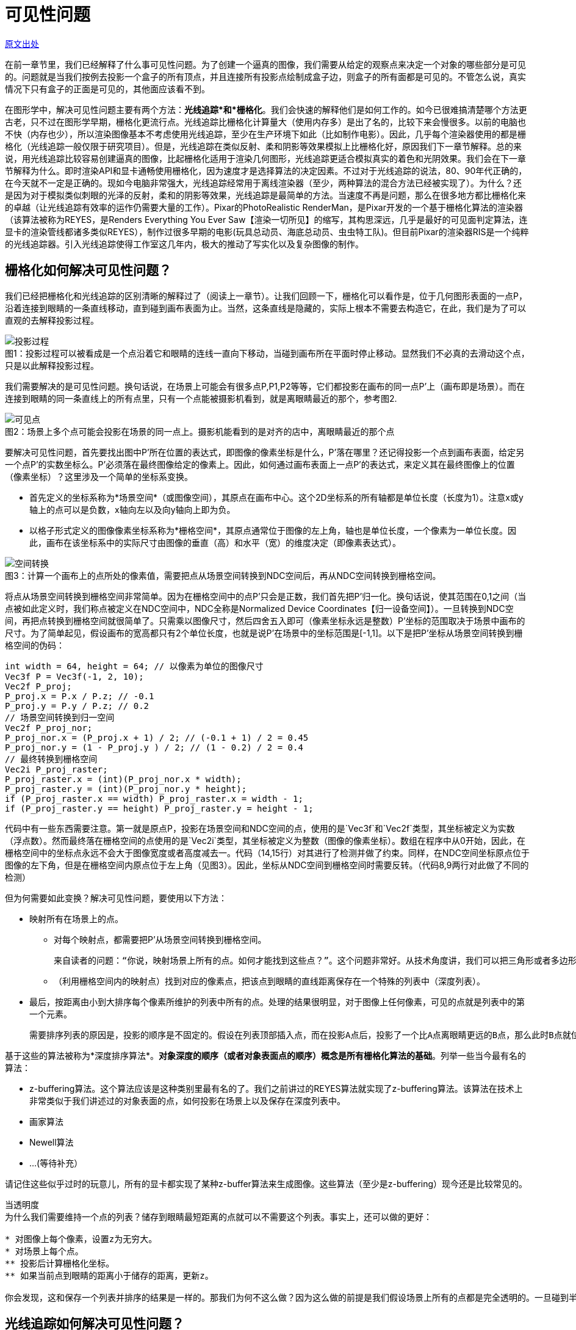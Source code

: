 = 可见性问题
:hp-tags: graphic

http://www.scratchapixel.com/lessons/3d-basic-rendering/rendering-3d-scene-overview/visibility-problem[原文出处]

在前一章节里，我们已经解释了什么事可见性问题。为了创建一个逼真的图像，我们需要从给定的观察点来决定一个对象的哪些部分是可见的。问题就是当我们按例去投影一个盒子的所有顶点，并且连接所有投影点绘制成盒子边，则盒子的所有面都是可见的。不管怎么说，真实情况下只有盒子的正面是可见的，其他面应该看不到。

在图形学中，解决可见性问题主要有两个方法：*光线追踪*和*栅格化*。我们会快速的解释他们是如何工作的。如今已很难搞清楚哪个方法更古老，只不过在图形学早期，栅格化更流行点。光线追踪比栅格化计算量大（使用内存多）是出了名的，比较下来会慢很多。以前的电脑也不快（内存也少），所以渲染图像基本不考虑使用光线追踪，至少在生产环境下如此（比如制作电影）。因此，几乎每个渲染器使用的都是栅格化（光线追踪一般仅限于研究项目）。但是，光线追踪在类似反射、柔和阴影等效果模拟上比栅格化好，原因我们下一章节解释。总的来说，用光线追踪比较容易创建逼真的图像，比起栅格化适用于渲染几何图形，光线追踪更适合模拟真实的着色和光阴效果。我们会在下一章节解释为什么。即时渲染API和显卡通畅使用栅格化，因为速度才是选择算法的决定因素。不过对于光线追踪的说法，80、90年代正确的，在今天就不一定是正确的。现如今电脑非常强大，光线追踪经常用于离线渲染器（至少，两种算法的混合方法已经被实现了）。为什么？还是因为对于模拟类似刺眼的光泽的反射，柔和的阴影等效果，光线追踪是最简单的方法。当速度不再是问题，那么在很多地方都比栅格化来的卓越（让光线追踪有效率的运作仍需要大量的工作）。Pixar的PhotoRealistic RenderMan，是Pixar开发的一个基于栅格化算法的渲染器（该算法被称为REYES，是Renders Everything You Ever Saw【渲染一切所见】的缩写，其构思深远，几乎是最好的可见面判定算法，连显卡的渲染管线都诸多类似REYES），制作过很多早期的电影(玩具总动员、海底总动员、虫虫特工队)。但目前Pixar的渲染器RIS是一个纯粹的光线追踪器。引入光线追踪使得工作室这几年内，极大的推动了写实化以及复杂图像的制作。

== 栅格化如何解决可见性问题？

我们已经把栅格化和光线追踪的区别清晰的解释过了（阅读上一章节）。让我们回顾一下，栅格化可以看作是，位于几何图形表面的一点P，沿着连接到眼睛的一条直线移动，直到碰到画布表面为止。当然，这条直线是隐藏的，实际上根本不需要去构造它，在此，我们是为了可以直观的去解释投影过程。

image::http://www.scratchapixel.com/images/upload/rendering-3d-scene-overview/projection3.png[caption="图1：", title="投影过程可以被看成是一个点沿着它和眼睛的连线一直向下移动，当碰到画布所在平面时停止移动。显然我们不必真的去滑动这个点，只是以此解释投影过程。", alt="投影过程"]

我们需要解决的是可见性问题。换句话说，在场景上可能会有很多点P,P1,P2等等，它们都投影在画布的同一点P'上（画布即是场景）。而在连接到眼睛的同一条直线上的所有点里，只有一个点能被摄影机看到，就是离眼睛最近的那个，参考图2.

image::http://www.scratchapixel.com/images/upload/rendering-3d-scene-overview/projection2.png[caption="图2：", title="场景上多个点可能会投影在场景的同一点上。摄影机能看到的是对齐的店中，离眼睛最近的那个点", alt="可见点"]

要解决可见性问题，首先要找出图中P'所在位置的表达式，即图像的像素坐标是什么，P'落在哪里？还记得投影一个点到画布表面，给定另一个点P'的实数坐标么。P'必须落在最终图像给定的像素上。因此，如何通过画布表面上一点P'的表达式，来定义其在最终图像上的位置（像素坐标）？这里涉及一个简单的坐标系变换。

* 首先定义的坐标系称为*场景空间*（或图像空间），其原点在画布中心。这个2D坐标系的所有轴都是单位长度（长度为1）。注意x或y轴上的点可以是负数，x轴向左以及向y轴向上即为负。

* 以格子形式定义的图像像素坐标系称为*栅格空间*，其原点通常位于图像的左上角，轴也是单位长度，一个像素为一单位长度。因此，画布在该坐标系中的实际尺寸由图像的垂直（高）和水平（宽）的维度决定（即像素表达式）。

image::http://www.scratchapixel.com/images/upload/rendering-3d-scene-overview/screentoraster.png[caption="图3：", title="计算一个画布上的点所处的像素值，需要把点从场景空间转换到NDC空间后，再从NDC空间转换到栅格空间。", alt="空间转换"]

将点从场景空间转换到栅格空间非常简单。因为在栅格空间中的点P'只会是正数，我们首先把P'归一化。换句话说，使其范围在0,1之间（当点被如此定义时，我们称点被定义在NDC空间中，NDC全称是Normalized Device Coordinates【归一设备空间】）。一旦转换到NDC空间，再把点转换到栅格空间就很简单了。只需乘以图像尺寸，然后四舍五入即可（像素坐标永远是整数）P'坐标的范围取决于场景中画布的尺寸。为了简单起见，假设画布的宽高都只有2个单位长度，也就是说P'在场景中的坐标范围是[-1,1]。以下是把P'坐标从场景空间转换到栅格空间的伪码：

[source,linenums]
int width = 64, height = 64; // 以像素为单位的图像尺寸
Vec3f P = Vec3f(-1, 2, 10); 
Vec2f P_proj; 
P_proj.x = P.x / P.z; // -0.1 
P_proj.y = P.y / P.z; // 0.2 
// 场景空间转换到归一空间
Vec2f P_proj_nor; 
P_proj_nor.x = (P_proj.x + 1) / 2; // (-0.1 + 1) / 2 = 0.45 
P_proj_nor.y = (1 - P_proj.y ) / 2; // (1 - 0.2) / 2 = 0.4 
// 最终转换到栅格空间
Vec2i P_proj_raster; 
P_proj_raster.x = (int)(P_proj_nor.x * width); 
P_proj_raster.y = (int)(P_proj_nor.y * height); 
if (P_proj_raster.x == width) P_proj_raster.x = width - 1; 
if (P_proj_raster.y == height) P_proj_raster.y = height - 1; 

代码中有一些东西需要注意。第一就是原点P，投影在场景空间和NDC空间的点，使用的是`Vec3f`和`Vec2f`类型，其坐标被定义为实数（浮点数）。然而最终落在栅格空间的点使用的是`Vec2i`类型，其坐标被定义为整数（图像的像素坐标）。数组在程序中从0开始，因此，在栅格空间中的坐标点永远不会大于图像宽度或者高度减去一。代码（14,15行）对其进行了检测并做了约束。同样，在NDC空间坐标原点位于图像的左下角，但是在栅格空间内原点位于左上角（见图3）。因此，坐标从NDC空间到栅格空间时需要反转。（代码8,9两行对此做了不同的检测）

但为何需要如此变换？解决可见性问题，要使用以下方法：

* 映射所有在场景上的点。
** 对每个映射点，都需要把P'从场景空间转换到栅格空间。

  来自读者的问题：“你说，映射场景上所有的点。如何才能找到这些点？”。这个问题非常好。从技术角度讲，我们可以把三角形或者多边形对象划分成很小的集合元素，使其投影到场景上时比不超过一个像素的大小。

** （利用栅格空间内的映射点）找到对应的像素点，把该点到眼睛的直线距离保存在一个特殊的列表中（深度列表）。
* 最后，按距离由小到大排序每个像素所维护的列表中所有的点。处理的结果很明显，对于图像上任何像素，可见的点就是列表中的第一个元素。

  需要排序列表的原因是，投影的顺序是不固定的。假设在列表顶部插入点，而在投影A点后，投影了一个比A点离眼睛更远的B点，那么此时B点就位于列表顶部了。所以排序是必须的。
  
基于这些的算法被称为*深度排序算法*。*对象深度的顺序（或者对象表面点的顺序）概念是所有栅格化算法的基础*。列举一些当今最有名的算法：

* z-buffering算法。这个算法应该是这种类别里最有名的了。我们之前讲过的REYES算法就实现了z-buffering算法。该算法在技术上非常类似于我们讲述过的对象表面的点，如何投影在场景上以及保存在深度列表中。
* 画家算法
* Newell算法
* ...(等待补充）

请记住这些似乎过时的玩意儿，所有的显卡都实现了某种z-buffer算法来生成图像。这些算法（至少是z-buffering）现今还是比较常见的。

....
当透明度
为什么我们需要维持一个点的列表？储存到眼睛最短距离的点就可以不需要这个列表。事实上，还可以做的更好：

* 对图像上每个像素，设置z为无穷大。
* 对场景上每个点。
** 投影后计算栅格化坐标。
** 如果当前点到眼睛的距离小于储存的距离，更新z。

你会发现，这和保存一个列表并排序的结果是一样的。那我们为何不这么做？因为这么做的前提是我们假设场景上所有的点都是完全透明的。一旦碰到半透明的情况会怎么样呢？显然，如果有半透明的点出现在同一个像素上，他们都可能会被看到。对此，就必须保存每个像素上所有的点，然后排序，利用特殊的混合算法（我们会在REYES算法课程里学到）计算出正确的像素值。
....


== 光线追踪如何解决可见性问题？

对于栅格化，投影在场景中的点找到它们各自在图像平面上的位置。我们可以换个角度看这个问题。不再是从点到像素，而是从像素开始转换成图像平面上的一点（取像素的中心点，从栅格空间转换到屏幕空间）。给定P'，然后从眼睛出发追踪一条光线，透过P'一直到场景（默认我们假设P'就是像素中心）。如果发现光线和物体相交，那么得到的交点P，就是该像素的可见点。简单的说，光线追踪解决可见性问题的意思，就是追踪一条从眼睛出发到场景的光线。

image::http://www.scratchapixel.com/images/upload/rendering-3d-scene-overview/raytracing.png[caption="图4：", title="对于光线追踪，光线从眼睛直到场景。如果和某个几何体相交，像素值就是该交点处物体的颜色值", alt="光线追踪"]

注意的是，光线追踪和栅格化是相反的。他们基于同样的原则，只是光线追踪是从眼睛到物体，而栅格化是从物体到眼睛。给定图像中任意像素都可以找出可见点（两者的结果是一致的），他们分别解决不同的问题。光线追踪更复杂一点，因为他需要解决光线几何的交点问题。我们有办法找到一条光线和几何图形的交点么？一条光线和一个球体的交点可能容易计算，那么光线和圆锥的交点能找到么？对于任意形状、NURBS、细分表面以及隐式表面呢？可见，光线追踪是一种用来计算光线在场景中可能会碰到的任意几何体的技术（你得渲染器可能已经支持）。

好几年来，一大堆研究投入在更有效的计算光线和三角形——最简单的图形的交点上，但也有直接追踪在其他几何体：NURBS，隐式表面等等。不管怎样，一种至此所有几何类型的可行方案，就是在渲染过程开始前，把所有几何体转换成单一一种几何体，之后渲染器只测试光线和一种几何体的相交。因为三角形在大多数时候是最基本的图形，所以所有几何体都先转成三角形网格。也就是说不用实现一个光线对象来和每一种几何体进行相交测试，只需要测试光线和三角形即可。这么做有几大好处：

* 第一，像之前提到的，三角形的很多属性使其成为最基本的几何体。三点共面使得三角形是不可分割的（通过连接各个顶点创建更多面，至少会需要4个或者更多顶点），但却很容易的分解出更多的三角形。最终，用数学计算三角形的重心坐标（用于贴图）也很简单而且强大。

* 因为三角形是一个基本几何形状，所以很多研究已经完成了光线和三角形相交的最佳测试方法。什么是最好的相交算法？快速（得到结果所用的操作越少越好），省内存（一些算法由于要存储预先计算的三角形，所以非常吃资源），强大（避免浮点数问题）。

* 从编码考虑，针对一个形状明显要比处理所有几何类型有优势。支持三角形不仅是在大多地方简化了代码，而且同样使得代码设计更好的工作于三角形。这在加速结构中尤其明显。计算交点是非常耗费的，所花的时间随着场景中的几何体增加成线性增长。就算场景中只包含几百个基本几何体，也需要根据光线会不会发生相交来把场景分割一下。这样的策略一般基于加速结构，且节省了大量时间。我们之后将学习加速结构。同样值得注意的是硬件在设计上，已经为光线和三角的相交做了特殊处理，允许在复杂场景中即时使用光线追踪。在未来可见，显卡将原生支持光线和三角的相交测试，使得电子游戏更进一步。

== 比较栅格化和光线追踪

我们已经讨论过几次光线追踪和栅格化的不同之处。为什么选择这个而不是那个？正如之前提及，可见性排序，栅格化比光线追踪快。究竟为什么呢？转换几何体方式的栅格化终究需要花一系时间，但投影几何体本身很快速（只需要少数乘法、加法和减法）。相比起来，计算光线和几何体相交所需要很多的指令和更多的消耗。最主要的是光线追踪的渲染时间会随着场景中的内容成线性增长。因为必须要检测光线和场景中所有三角形是否相交。幸运的是这个问题可以利用*加速结构*得以缓解。加速结构背后的想法是，空间可以被分解（比如把一个包含所有几何体的盒子分解成几格，每格描述成盒子的子空间）物体存储在子空间。见示意图5

image::http://www.scratchapixel.com/images/upload/rendering-3d-scene-overview/gridaccel.png[caption="图5：", title="加速结构的原则就是分解空间到子领域。光线从一个子领域穿梭到下一个时，我们只需要检测当前子领域里可能会产生相交的几何体，而不是所有几何体。这就节省了极大的消耗", alt="加速结构"]

如果子空间比物体平均尺寸要大很多，意味着子空间包含了不止一个物体（当然这取决于物体是如何分布的）。我们不再检测场景内所有物体，而是先检测光线是否有相交的子空间（也就是，光线穿过的子空间），如果有，检测光线和该子空间中包含的所有物体是否相交，如果没有，直接跳过所有检测。这样只需要检测场景的一部分，节省很多时间。

如果加速结构可以加速光线追踪，那么是不是就比栅格化优越了呢？是也不是。首先它还是很慢，而且使用加速结构会产生一些新的问题。

* 首先，构造结构需要花时间，构造好之前渲染器是没法开始工作的。通常这花不了几秒，但如果在即时应用中，几秒已经是非常多了（如果几何体每一帧都会改变的话，那么在每帧渲染前都需要构造加速结构）。

* 其次，会使用大量内存。这取决于场景复杂度，因为相当一部分内存要用于加速结构，所以其它部分可用的就少了，具体来说就是存储的几何体变少了。再说的具体点，光线追踪可渲染的几何体比栅格化要少。

image::http://www.scratchapixel.com/images/upload/rendering-3d-scene-overview/gridaccel2.png[caption="图6：", alt="不适合加速结构的场景"]

* 最后，找到一个合适的加速结构非常难。想象一下，场景中有一个三角形位于场景的一侧，而另一侧的一个子空间中则拥挤了一大堆三角形。这样，划分的子空间中就有很多是空着的，但仍需要对他们进行光线的相交测试。在频繁测试中每节省一次都是有必要的，所以类似这样的场景采用加速结构就不是一个好的选择。可见，加速结构的有效性非常依赖于场景，以及物体的散落方式：物体是否过小过大，是否混合了很大很小的物体，物体是否能独立于一个子空间还是会占据多个子空间？

有着很多层次不齐的加速结构，总有一些比较出众。之后还会学到。

读到这儿，你可能觉得光线追踪有着各种问题。实际上，光线追踪流行是有原因的。首先它的价值，非常容易实现。第一节课里几百行就写了一个很简单的光线追踪器。当然，你会说写个基于栅格化算法的渲染器也不用很多编码，但是，光线追踪的概念更容易去编码，因为它生成3d图像的过程更直观。不过更重要的是，光线追踪可以直接用来，计算一些写实的图像效果，例如模拟反射、软阴影，而这些用栅格化模拟会非常的困难。为了了解其中缘故，我们会在之后章节详细介绍阴影和光照。

[quote, David Luebke - NVIDIA]
栅格化够速度，但在支持复杂视觉效果上要动脑子。光线追踪支持复杂视觉效果，但在速度上要动脑子

> 栅格化让他快简单，让他好看难。光线追踪，让他好看简单，让他快难。

== 总结

这章节我们只是了解了使用光线追踪和栅格化两种不同的方法解决可见性问题。栅格化通过显卡渲染3d场景。并且比光线追踪快。利用加速结构可以加快光线追踪，但也有一系列问题：很那找到合适的加速结构，依赖于场景的配置（基本几何体的数量，它们的尺寸和分布情况）同样还需要额外的内存和时间来构造。

这种时候，光线追踪比不上栅格化。然而，光线追踪在模拟光影效果时要比栅格化好。好的意思是，实现起来更直接，而不是说栅格化没法做到，只是说会需要额外的工作。我们强调是因为有种普遍的误解，好像没法模拟反射之类的效果，只有光线追踪可以。这是不对的。还有种想法是认为可以用混合模式，栅格化用于可见面剔除步骤，光线追踪用来着色，然后渲染，但这需要在一个框架内实现两个系统。同时因为，光线追踪比较容易模拟一些东西，大多数人更喜欢用它解决可见性问题。